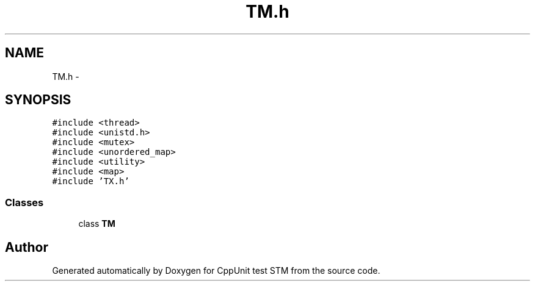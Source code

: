 .TH "TM.h" 3 "Sun Apr 1 2018" "CppUnit test STM" \" -*- nroff -*-
.ad l
.nh
.SH NAME
TM.h \- 
.SH SYNOPSIS
.br
.PP
\fC#include <thread>\fP
.br
\fC#include <unistd\&.h>\fP
.br
\fC#include <mutex>\fP
.br
\fC#include <unordered_map>\fP
.br
\fC#include <utility>\fP
.br
\fC#include <map>\fP
.br
\fC#include 'TX\&.h'\fP
.br

.SS "Classes"

.in +1c
.ti -1c
.RI "class \fBTM\fP"
.br
.in -1c
.SH "Author"
.PP 
Generated automatically by Doxygen for CppUnit test STM from the source code\&.
